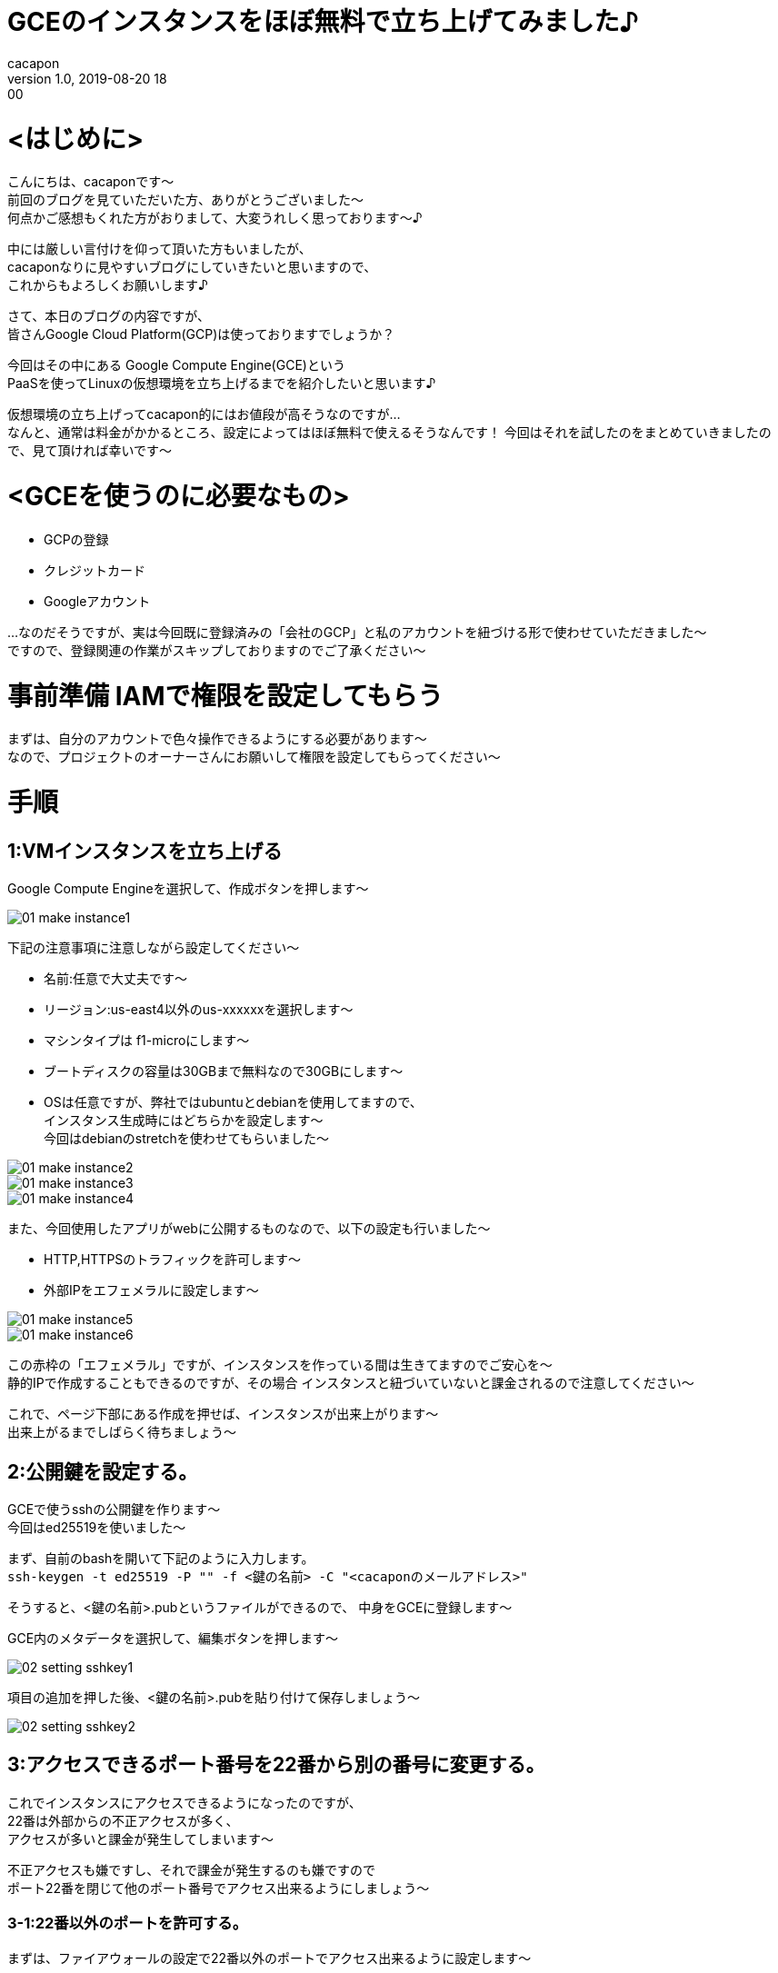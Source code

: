= GCEのインスタンスをほぼ無料で立ち上げてみました♪
cacapon
v1.0, 2019-08-20 18:00
:page-category: プログラミング
:page-thumbnail: /images/cacapon/002/GCP.png

# <はじめに>

こんにちは、cacaponです～ +
前回のブログを見ていただいた方、ありがとうございました～ +
何点かご感想もくれた方がおりまして、大変うれしく思っております～♪ +



中には厳しい言付けを仰って頂いた方もいましたが、 +
cacaponなりに見やすいブログにしていきたいと思いますので、 +
これからもよろしくお願いします♪



さて、本日のブログの内容ですが、 +
皆さんGoogle Cloud Platform(GCP)は使っておりますでしょうか？

今回はその中にある Google Compute Engine(GCE)という +
PaaSを使ってLinuxの仮想環境を立ち上げるまでを紹介したいと思います♪ +

仮想環境の立ち上げってcacapon的にはお値段が高そうなのですが… +
なんと、通常は料金がかかるところ、設定によってはほぼ無料で使えるそうなんです！
今回はそれを試したのをまとめていきましたので、見て頂ければ幸いです～


# <GCEを使うのに必要なもの>

* GCPの登録
* クレジットカード
* Googleアカウント

…なのだそうですが、実は今回既に登録済みの「会社のGCP」と私のアカウントを紐づける形で使わせていただきました～ +
ですので、登録関連の作業がスキップしておりますのでご了承ください～

# 事前準備 IAMで権限を設定してもらう

まずは、自分のアカウントで色々操作できるようにする必要があります～ +
なので、プロジェクトのオーナーさんにお願いして権限を設定してもらってください～


# 手順

## 1:VMインスタンスを立ち上げる

Google Compute Engineを選択して、作成ボタンを押します～

image::cacapon/002/01_make_instance1.png[]

下記の注意事項に注意しながら設定してください～

* 名前:任意で大丈夫です～
* リージョン:us-east4以外のus-xxxxxxを選択します～
* マシンタイプは f1-microにします～
* ブートディスクの容量は30GBまで無料なので30GBにします～
* OSは任意ですが、弊社ではubuntuとdebianを使用してますので、 +
  インスタンス生成時にはどちらかを設定します～ +
  今回はdebianのstretchを使わせてもらいました～

image::cacapon/002/01_make_instance2.png[]

image::cacapon/002/01_make_instance3.png[]

image::cacapon/002/01_make_instance4.png[]


また、今回使用したアプリがwebに公開するものなので、以下の設定も行いました～

* HTTP,HTTPSのトラフィックを許可します～
* 外部IPをエフェメラルに設定します～

image::cacapon/002/01_make_instance5.png[]

image::cacapon/002/01_make_instance6.png[]

この赤枠の「エフェメラル」ですが、インスタンスを作っている間は生きてますのでご安心を～ +
静的IPで作成することもできるのですが、その場合 [red]#インスタンスと紐づいていないと課金されるので注意してください～#


これで、ページ下部にある作成を押せば、インスタンスが出来上がります～ +
出来上がるまでしばらく待ちましょう～

## 2:公開鍵を設定する。

GCEで使うsshの公開鍵を作ります～ +
今回はed25519を使いました～

まず、自前のbashを開いて下記のように入力します。 +
`ssh-keygen -t ed25519 -P "" -f <鍵の名前> -C "<cacaponのメールアドレス>"`

そうすると、<鍵の名前>.pubというファイルができるので、
中身をGCEに登録します～

GCE内のメタデータを選択して、編集ボタンを押します～

image::cacapon/002/02_setting_sshkey1.png[]

項目の追加を押した後、<鍵の名前>.pubを貼り付けて保存しましょう～

image::cacapon/002/02_setting_sshkey2.png[]


## 3:アクセスできるポート番号を22番から別の番号に変更する。

これでインスタンスにアクセスできるようになったのですが、 +
22番は外部からの不正アクセスが多く、 +
アクセスが多いと課金が発生してしまいます～

不正アクセスも嫌ですし、それで課金が発生するのも嫌ですので +
ポート22番を閉じて他のポート番号でアクセス出来るようにしましょう～

### 3-1:22番以外のポートを許可する。

まずは、ファイアウォールの設定で22番以外のポートでアクセス出来るように設定します～

VCPネットワークのファイアウォールのルールにして、 +
ファイアウォールルールを作成を押しましょう～

今回は、50000番のポートにしたいと思います～

image::cacapon/002/03_change_tcpport1.png[]

以下の部分を設定していきます～

* 名前：任意の名前
* 一致したときのアクション:許可
* ターゲットタグ:インスタンスが認識するタグを設定 +
今回はallow-50000 にしてます～ 
* ソースIPの範囲:0.0.0.0/0
* プロトコルとポート:tcpにチェックを入れ、50000を入力します～

image::cacapon/002/03_change_tcpport2.png[]

image::cacapon/002/03_change_tcpport3.png[]

こちらの設定が終わりましたら、保存を押します～

次に、インスタンスにファイアウォールのルールを紐づけます～

VMインスタンスに戻り、編集ボタンを押します～

image::cacapon/002/03_change_tcpport4.png[]

ネットワークタグという場所があるので、 +
こちらに、さきほど作成したネットワークタグを入力します～

入力したら保存しましょう～
これで、50000ポートでアクセスするようになりました～

### 3-2: インスタンス内のポート設定を切り替える。

50000ポートの許可は作りましたが、インスタンス内の設定はまだできてません。アクセスして変更しましょう～

まずは、写真のように選択し、22番でアクセスしましょう～

image::cacapon/002/03_change_tcpport6.png[]

しばらく待つと、CLIの画面が出ます～ +
インスタンスの中に入れました～

入力したら、下記コマンドを実行し +
`sudo vi /etc/ssh/sshd_config`

`# Port 22` を `Port 50000` に変更して保存します～

image::cacapon/002/03_change_tcpport7.png[]


終わりましたら、下記コマンドを実行します。 +
`sudo systemctl restart sshd`

これで、ポート番号が50000に切り替わりました～

[red]#インスタンスのブラウザは落とさず# に、50000ポートでアクセスできるか確認しましょう～ +
ここを失敗するとアクセスできなくなりますので、注意してください～

ブラウザウィンドウでカスタムポートを開くを押せば、別のウィンドウでもう一度立ち上がります♪

### 3-3: 22番ポートでのアクセスを禁止する。

ここまで出来たら、22番ポートでアクセスできないようにしましょう～

手順は…

* ファイアウォールのルールを作る
* VMインスタンスに紐づける

…と3-1とほぼ一緒ですが、
一致したときのアクションだけ拒否にするところだけ異なります～

なお、今回のターゲットタグはdisallow-22としています～

ここまで出来ましたら、カスタムポートの22番でアクセスを試してください♪ +
正しく設定されていればアクセスできなくなっているはずです～

## 4:インスタンス内の準備

次は、インスタンス内に必要なツールを入れていきます～ +
今回は弊社で利用している以下のツールをインストールしました～

* https://docs.docker.com/install/linux/docker-ce/debian/[Docker] 
* https://docs.docker.com/compose/install/[Docker-compose] 
* https://www.digitalocean.com/community/tutorials/how-to-install-git-on-debian-9[git] 

各インストールにつきましては、リンク先を参照してください～

## 5:いざ、実行！

準備が出来ましたら、`git clone` で弊社が作成したリポジトリをLinux環境に落とし、
事前準備設定後、`sudo docker-compose up -d` でバックグラウンドで実行させました♪

今回実行したのはwebページ上で英語試験用の問題集が解けるという弊社のアプリなのですが、 +
無事にアクセス出来ました♪ Linux上でもちゃんと動いてますね♪

image::cacapon/002/04_run_image.png[]


設定したアプリはこちらのリンクで問題を解くことができますので、
よろしければご利用ください～ +

https://english.passed.jp/

皆さんはどのくらいの英語力なのでしょうか…
きっとcacaponよりすごいのでしょう～

## おわりに

ここまででGCPを使ったLinuxの立ち上げまでを順を追って説明しましたが、
いかがでしたでしょうか？ +
これがほぼ無料でできるってすごいですね…

ずっと動いておいてほしい環境で試したいときなんかに +
良かったら試してみてくださいませ～

因みに、ほぼ無料と言っているのは、理由がありまして… +
* 不正アクセスで…
* 11月にサマータイムとして1時間分課金が…(cacapon未確認)
* インスタンスを消したけど静的IPが残っていて課金が…

などなど、色々な部分で課金されちゃう罠があるのです～ +
皆さんも作る際は気を付けて作成してみてくださいね～


では、最後に社員募集のお知らせになります～ +

---

Amazing engineでは、代表の「必要なものを先に作ろう」という考えのもと、 +
botやシステムなどを皆で考えながら、より良い会社にして行っている最中です～

私は働き始めてまだ間もないのですが、そのための時間はしっかりあり、 +
手厚いフォローもあってとても充実した仕事を送れています～ +
ここでしたら、いずれ私がやりたいゲーム作りもできるなぁという実感を持っています～ +

そんな弊社ですが、只今社員募集中です～ +
よかったら一緒にAmazing engineで働いてみませんか？ +

私たちと一緒に会社を大きくしたい… +
じっくり考える環境で企画・設計・実装したい… +

そんな貴方と一緒に働けることを、心よりお待ちしています～ +

https://en-gage.net/amazingengine/work_599313/?via_recruit_page=1[en-gage エンジニア職の募集はこちら]

https://en-gage.net/amazingengine/work_603910/?via_recruit_page=1[en-gage 企画職の募集はこちら]

ご不明な点等ございましたら、下記メールアドレスへご連絡くださいませ♪
employment@amazingengine.co.jp

---


最後まで読んでくれてありがとうございました！ +
また次のブログで会いましょ～

